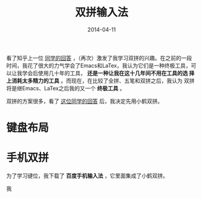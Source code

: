 #+TITLE: 双拼输入法
#+DATE: 2014-04-11

看了知乎上一位 [[http://www.zhihu.com/question/21504638/answer/18439451][同学的回答]] ，（再次）激发了我学习双拼的兴趣。在之前的一段
时间，我花了很大的力气学会了Emacs和LaTex，我认为它们是一种终极工具，可
以让我学会后使用几十年的工具， *还是一种让我在这十几年间不用在工具的选
择上消耗太多精力的工具* 。而现在，在比较了全拼、五笔和双拼之后，我认为
双拼将是继Emacs、LaTex之后我的又一个 *终极工具* 。

双拼的方案很多，看了 [[http://www.zhihu.com/question/20191383/answer/14280298][这位同学的回答]] 后，我决定先用小鹤双拼。

* 键盘布局
[[./img/shuangpin-1.png]]

* 手机双拼
为了学习键位，我下载了 *百度手机输入法* ，它里面集成了小鹤双拼。




我
